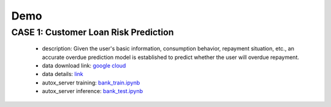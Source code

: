 Demo
=====

CASE 1: Customer Loan Risk Prediction
-------------------------------------

    * description: Given the user's basic information, consumption behavior, repayment situation, etc., an accurate overdue prediction model is established to predict whether the user will overdue repayment.
    * data download link: `google cloud <https://drive.google.com/file/d/1izyg93sN7F_Kb7K03rQFVRYt_952MoDq/view?usp=sharing>`_
    * data details: `link <https://challenge.datacastle.cn/v3/cmptDetail.html?id=176>`_
    * autox_server training: `bank_train.ipynb <https://github.com/4paradigm/AutoX/blob/master/autox/autox_server/demo/bank/bank_train.ipynb>`_
    * autox_server inference: `bank_test.ipynb <https://github.com/4paradigm/AutoX/blob/master/autox/autox_server/demo/bank/bank_test.ipynb>`_
